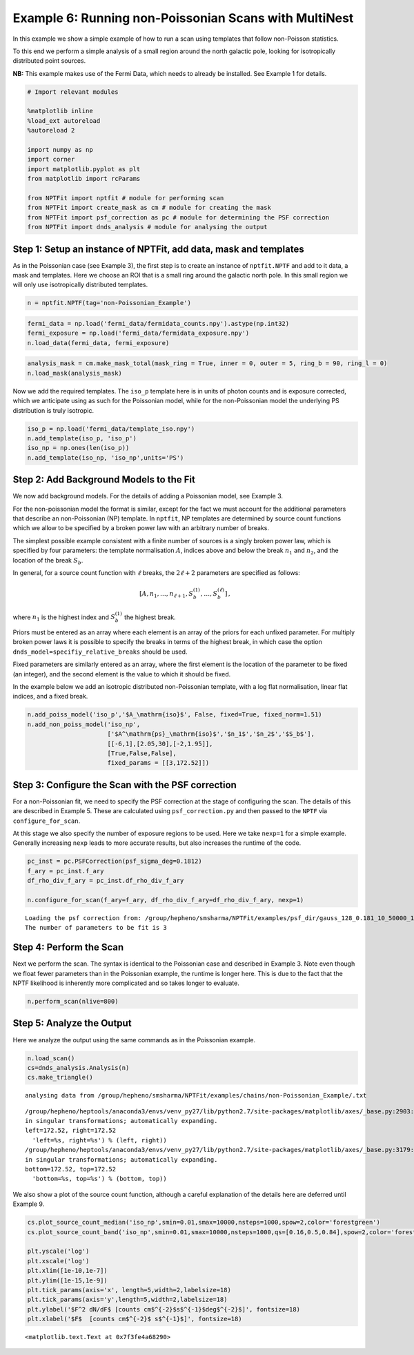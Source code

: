 
Example 6: Running non-Poissonian Scans with MultiNest
======================================================

In this example we show a simple example of how to run a scan using
templates that follow non-Poisson statistics.

To this end we perform a simple analysis of a small region around the
north galactic pole, looking for isotropically distributed point
sources.

**NB:** This example makes use of the Fermi Data, which needs to already
be installed. See Example 1 for details.

.. code:: python

    # Import relevant modules
    
    %matplotlib inline
    %load_ext autoreload
    %autoreload 2
    
    import numpy as np
    import corner
    import matplotlib.pyplot as plt
    from matplotlib import rcParams
    
    from NPTFit import nptfit # module for performing scan
    from NPTFit import create_mask as cm # module for creating the mask
    from NPTFit import psf_correction as pc # module for determining the PSF correction
    from NPTFit import dnds_analysis # module for analysing the output

Step 1: Setup an instance of NPTFit, add data, mask and templates
-----------------------------------------------------------------

As in the Poissonian case (see Example 3), the first step is to create
an instance of ``nptfit.NPTF`` and add to it data, a mask and templates.
Here we choose an ROI that is a small ring around the galactic north
pole. In this small region we will only use isotropically distributed
templates.

.. code:: python

    n = nptfit.NPTF(tag='non-Poissonian_Example')

.. code:: python

    fermi_data = np.load('fermi_data/fermidata_counts.npy').astype(np.int32)
    fermi_exposure = np.load('fermi_data/fermidata_exposure.npy')
    n.load_data(fermi_data, fermi_exposure)

.. code:: python

    analysis_mask = cm.make_mask_total(mask_ring = True, inner = 0, outer = 5, ring_b = 90, ring_l = 0)
    n.load_mask(analysis_mask)

Now we add the required templates. The ``iso_p`` template here is in
units of photon counts and is exposure corrected, which we anticipate
using as such for the Poissonian model, while for the non-Poissonian
model the underlying PS distribution is truly isotropic.

.. code:: python

    iso_p = np.load('fermi_data/template_iso.npy')
    n.add_template(iso_p, 'iso_p')
    iso_np = np.ones(len(iso_p))
    n.add_template(iso_np, 'iso_np',units='PS')

Step 2: Add Background Models to the Fit
----------------------------------------

We now add background models. For the details of adding a Poissonian
model, see Example 3.

For the non-poissonian model the format is similar, except for the fact
we must account for the additional parameters that describe an
non-Poissonian (NP) template. In ``nptfit``, NP templates are determined
by source count functions which we allow to be specified by a broken
power law with an arbitrary number of breaks.

The simplest possible example consistent with a finite number of sources
is a singly broken power law, which is specified by four parameters: the
template normalisation :math:`A`, indices above and below the break
:math:`n_1` and :math:`n_2`, and the location of the break :math:`S_b`.

In general, for a source count function with :math:`\ell` breaks, the
:math:`2\ell+2` parameters are specified as follows:

.. math:: \left[ A, n_1, \ldots, n_{\ell+1}, S_b^{(1)}, \ldots, S_b^{(\ell)} \right]\,,

where :math:`n_1` is the highest index and :math:`S_b^{(1)}` the highest
break.

Priors must be entered as an array where each element is an array of the
priors for each unfixed parameter. For multiply broken power laws it is
possible to specify the breaks in terms of the highest break, in which
case the option ``dnds_model=specifiy_relative_breaks`` should be used.

Fixed parameters are similarly entered as an array, where the first
element is the location of the parameter to be fixed (an integer), and
the second element is the value to which it should be fixed.

In the example below we add an isotropic distributed non-Poissonian
template, with a log flat normalisation, linear flat indices, and a
fixed break.

.. code:: python

    n.add_poiss_model('iso_p','$A_\mathrm{iso}$', False, fixed=True, fixed_norm=1.51)
    n.add_non_poiss_model('iso_np',
                          ['$A^\mathrm{ps}_\mathrm{iso}$','$n_1$','$n_2$','$S_b$'],
                          [[-6,1],[2.05,30],[-2,1.95]],
                          [True,False,False],
                          fixed_params = [[3,172.52]])

Step 3: Configure the Scan with the PSF correction
--------------------------------------------------

For a non-Poissonian fit, we need to specify the PSF correction at the
stage of configuring the scan. The details of this are described in
Example 5. These are calculated using ``psf_correction.py`` and then
passed to the ``NPTF`` via ``configure_for_scan``.

At this stage we also specify the number of exposure regions to be used.
Here we take ``nexp=1`` for a simple example. Generally increasing
``nexp`` leads to more accurate results, but also increases the runtime
of the code.

.. code:: python

    pc_inst = pc.PSFCorrection(psf_sigma_deg=0.1812)
    f_ary = pc_inst.f_ary
    df_rho_div_f_ary = pc_inst.df_rho_div_f_ary
    
    n.configure_for_scan(f_ary=f_ary, df_rho_div_f_ary=df_rho_div_f_ary, nexp=1)


.. parsed-literal::

    Loading the psf correction from: /group/hepheno/smsharma/NPTFit/examples/psf_dir/gauss_128_0.181_10_50000_1000_0.01.npy
    The number of parameters to be fit is 3


Step 4: Perform the Scan
------------------------

Next we perform the scan. The syntax is identical to the Poissonian case
and described in Example 3. Note even though we float fewer parameters
than in the Poissonian example, the runtime is longer here. This is due
to the fact that the NPTF likelihood is inherently more complicated and
so takes longer to evaluate.

.. code:: python

    n.perform_scan(nlive=800)

Step 5: Analyze the Output
--------------------------

Here we analyze the output using the same commands as in the Poissonian
example.

.. code:: python

    n.load_scan()
    cs=dnds_analysis.Analysis(n)
    cs.make_triangle()


.. parsed-literal::

      analysing data from /group/hepheno/smsharma/NPTFit/examples/chains/non-Poissonian_Example/.txt


.. parsed-literal::

    /group/hepheno/heptools/anaconda3/envs/venv_py27/lib/python2.7/site-packages/matplotlib/axes/_base.py:2903: UserWarning: Attempting to set identical left==right results
    in singular transformations; automatically expanding.
    left=172.52, right=172.52
      'left=%s, right=%s') % (left, right))
    /group/hepheno/heptools/anaconda3/envs/venv_py27/lib/python2.7/site-packages/matplotlib/axes/_base.py:3179: UserWarning: Attempting to set identical bottom==top results
    in singular transformations; automatically expanding.
    bottom=172.52, top=172.52
      'bottom=%s, top=%s') % (bottom, top))



.. image:: Example6_Running_nonPoissonian_Scans_files/Example6_Running_nonPoissonian_Scans_21_2.png


We also show a plot of the source count function, although a careful
explanation of the details here are deferred until Example 9.

.. code:: python

    cs.plot_source_count_median('iso_np',smin=0.01,smax=10000,nsteps=1000,spow=2,color='forestgreen')
    cs.plot_source_count_band('iso_np',smin=0.01,smax=10000,nsteps=1000,qs=[0.16,0.5,0.84],spow=2,color='forestgreen',alpha=0.3)
    
    plt.yscale('log')
    plt.xscale('log')
    plt.xlim([1e-10,1e-7])
    plt.ylim([1e-15,1e-9])
    plt.tick_params(axis='x', length=5,width=2,labelsize=18)
    plt.tick_params(axis='y',length=5,width=2,labelsize=18)
    plt.ylabel('$F^2 dN/dF$ [counts cm$^{-2}$s$^{-1}$deg$^{-2}$]', fontsize=18)
    plt.xlabel('$F$  [counts cm$^{-2}$ s$^{-1}$]', fontsize=18)




.. parsed-literal::

    <matplotlib.text.Text at 0x7f3fe4a68290>




.. image:: Example6_Running_nonPoissonian_Scans_files/Example6_Running_nonPoissonian_Scans_23_1.png


